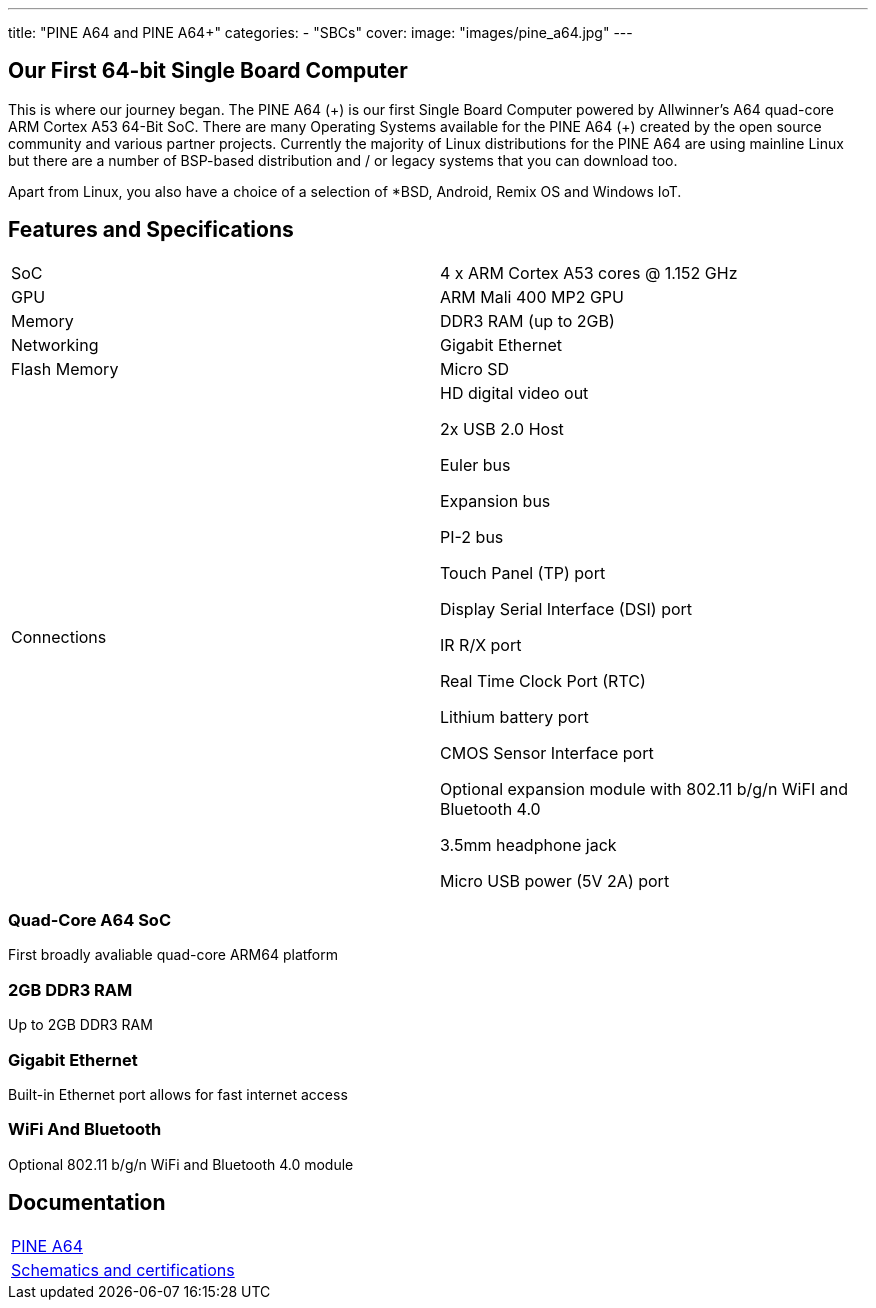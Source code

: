 ---
title: "PINE A64 and PINE A64+"
categories: 
  - "SBCs"
cover: 
  image: "images/pine_a64.jpg"
---

== Our First 64-bit Single Board Computer

This is where our journey began. The PINE A64 (\+) is our first Single Board Computer powered by Allwinner’s A64 quad-core ARM Cortex A53 64-Bit SoC. There are many Operating Systems available for the PINE A64 (+) created by the open source community and various partner projects. Currently the majority of Linux distributions for the PINE A64 are using mainline Linux but there are a number of BSP-based distribution and / or legacy systems that you can download too.

Apart from Linux, you also have a choice of a selection of *BSD, Android, Remix OS and Windows IoT.

== Features and Specifications

[cols="1,1"]
|===
| SoC
| 4 x ARM Cortex A53 cores @ 1.152 GHz

| GPU
| ARM Mali 400 MP2 GPU

| Memory
| DDR3 RAM (up to 2GB)

| Networking
| Gigabit Ethernet

| Flash Memory
| Micro SD

| Connections
| HD digital video out

2x USB 2.0 Host

Euler bus

Expansion bus

PI-2 bus

Touch Panel (TP) port

Display Serial Interface (DSI) port

IR R/X port

Real Time Clock Port (RTC)

Lithium battery port

CMOS Sensor Interface port

Optional expansion module with 802.11 b/g/n WiFI and Bluetooth 4.0

3.5mm headphone jack

Micro USB power (5V 2A) port
|===


=== Quad-Core A64 SoC 
First broadly avaliable quad-core ARM64 platform

=== 2GB DDR3 RAM
Up to 2GB DDR3 RAM

=== Gigabit Ethernet
Built-in Ethernet port allows for fast internet access

=== WiFi And Bluetooth 
Optional 802.11 b/g/n WiFi and Bluetooth 4.0 module

== Documentation

[cols="1"]
|===

| link:/documentation/Pine_A64/[PINE A64]

| link:/documentation/Pine_A64/Further_information/Schematics_and_certifications/[Schematics and certifications]
|===